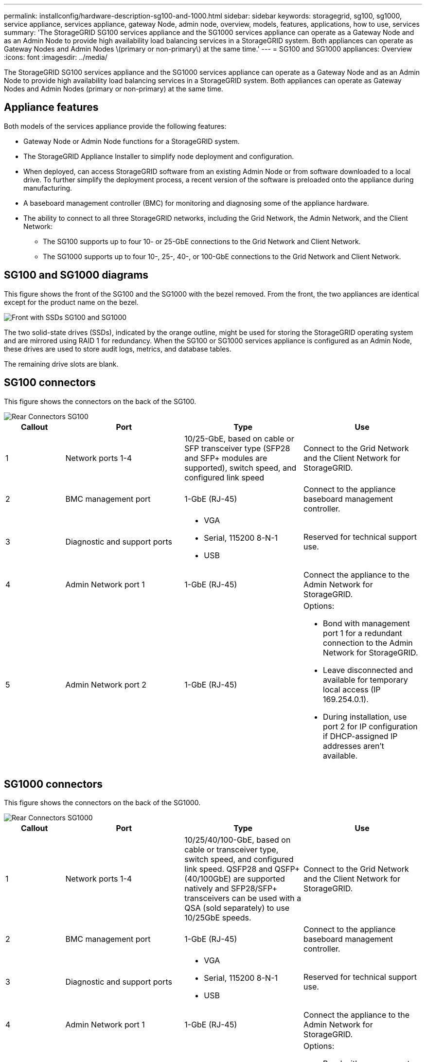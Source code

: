 ---
permalink: installconfig/hardware-description-sg100-and-1000.html
sidebar: sidebar
keywords: storagegrid, sg100, sg1000, service appliance, services appliance, gateway Node, admin node, overview, models, features, applications, how to use, services 
summary: 'The StorageGRID SG100 services appliance and the SG1000 services appliance can operate as a Gateway Node and as an Admin Node to provide high availability load balancing services in a StorageGRID system. Both appliances can operate as Gateway Nodes and Admin Nodes \(primary or non-primary\) at the same time.'
---
= SG100 and SG1000 appliances: Overview
:icons: font
:imagesdir: ../media/

[.lead]
The StorageGRID SG100 services appliance and the SG1000 services appliance can operate as a Gateway Node and as an Admin Node to provide high availability load balancing services in a StorageGRID system. Both appliances can operate as Gateway Nodes and Admin Nodes (primary or non-primary) at the same time.

== Appliance features

Both models of the services appliance provide the following features:

* Gateway Node or Admin Node functions for a StorageGRID system.
* The StorageGRID Appliance Installer to simplify node deployment and configuration.
* When deployed, can access StorageGRID software from an existing Admin Node or from software downloaded to a local drive. To further simplify the deployment process, a recent version of the software is preloaded onto the appliance during manufacturing.
* A baseboard management controller (BMC) for monitoring and diagnosing some of the appliance hardware.
* The ability to connect to all three StorageGRID networks, including the Grid Network, the Admin Network, and the Client Network:
 ** The SG100 supports up to four 10- or 25-GbE connections to the Grid Network and Client Network.
 ** The SG1000 supports up to four 10-, 25-, 40-, or 100-GbE connections to the Grid Network and Client Network.

== SG100 and SG1000 diagrams

This figure shows the front of the SG100 and the SG1000 with the bezel removed. From the front, the two appliances are identical except for the product name on the bezel.

image::../media/sg1000_front_with_ssds.png[Front with SSDs SG100 and SG1000]

The two solid-state drives (SSDs), indicated by the orange outline, might be used for storing the StorageGRID operating system and are mirrored using RAID 1 for redundancy. When the SG100 or SG1000 services appliance is configured as an Admin Node, these drives are used to store audit logs, metrics, and database tables.

The remaining drive slots are blank.



== SG100 connectors

This figure shows the connectors on the back of the SG100.

image::../media/sg100_rear_connectors.png[Rear Connectors SG100]

[cols="1a,2a,2a,2a" options="header"]
|===
|Callout | Port| Type| Use
a|
1
a|
Network ports 1-4
a|
10/25-GbE, based on cable or SFP transceiver type (SFP28 and SFP+ modules are supported), switch speed, and configured link speed
a|
Connect to the Grid Network and the Client Network for StorageGRID.
a|
2
a|
BMC management port
a|
1-GbE (RJ-45)
a|
Connect to the appliance baseboard management controller.
a|
3
a|
Diagnostic and support ports
a|

* VGA
* Serial, 115200 8-N-1
* USB

a|
Reserved for technical support use.
a|
4
a|
Admin Network port 1
a|
1-GbE (RJ-45)
a|
Connect the appliance to the Admin Network for StorageGRID.
a|
5
a|
Admin Network port 2
a|
1-GbE (RJ-45)
a|
Options:

* Bond with management port 1 for a redundant connection to the Admin Network for StorageGRID.
* Leave disconnected and available for temporary local access (IP 169.254.0.1).
* During installation, use port 2 for IP configuration if DHCP-assigned IP addresses aren't available.

|===

== SG1000 connectors

This figure shows the connectors on the back of the SG1000.

image::../media/sg1000_rear_connectors.png[Rear Connectors SG1000]

[cols="1a,2a,2a,2a" options="header"]
|===
| Callout | Port| Type| Use

a|
1
a|
Network ports 1-4
a|
10/25/40/100-GbE, based on cable or transceiver type, switch speed, and configured link speed. QSFP28 and QSFP+ (40/100GbE) are supported natively and SFP28/SFP+ transceivers can be used with a QSA (sold separately) to use 10/25GbE speeds.
a|
Connect to the Grid Network and the Client Network for StorageGRID.
a|
2
a|
BMC management port
a|
1-GbE (RJ-45)
a|
Connect to the appliance baseboard management controller.
a|
3
a|
Diagnostic and support ports
a|

* VGA
* Serial, 115200 8-N-1
* USB

a|
Reserved for technical support use.
a|
4
a|
Admin Network port 1
a|
1-GbE (RJ-45)
a|
Connect the appliance to the Admin Network for StorageGRID.
a|
5
a|
Admin Network port 2
a|
1-GbE (RJ-45)
a|
Options:

* Bond with management port 1 for a redundant connection to the Admin Network for StorageGRID.
* Leave disconnected and available for temporary local access (IP 169.254.0.1).
* During installation, use port 2 for IP configuration if DHCP-assigned IP addresses aren't available.

|===

== SG100 and SG1000 applications

You can configure the StorageGRID services appliances in various ways to provide gateway services as well as redundancy of some grid administration services.

Appliances can be deployed in the following ways:

* Add to a new or existing grid as a Gateway Node
* Add to a new grid as a primary or non-primary Admin Node, or to an existing grid as a non-primary Admin Node
* Operate as a Gateway Node and Admin Node (primary or non-primary) at the same time

The appliance facilitates the use of high availability (HA) groups and intelligent load balancing for S3 or Swift data path connections.

The following examples describe how you can maximize the capabilities of the appliance:

* Use two SG100 or two SG1000 appliances to provide gateway services by configuring them as Gateway Nodes.
+
NOTE: Don't deploy the SG100 and SG1000 service appliances in the same site. Unpredictable performance might result.

* Use two SG100 or two SG1000 appliances to provide redundancy of some grid administration services. Do this by configuring each appliance as Admin Nodes.
* Use two SG100 or two SG1000 appliances to provide highly available load balancing and traffic shaping services accessed through one or more virtual IP addresses. Do this by configuring the appliances as any combination of Admin Nodes or Gateway Nodes and adding both nodes to the same HA group.
+
NOTE: If you use Admin Nodes and Gateway Nodes in the same HA group, Admin Node-only port will not fail over. See the instructions for https://docs.netapp.com/us-en/storagegrid-118/admin/configure-high-availability-group.html[configuring HA groups^].

When used with StorageGRID storage appliances, both the SG100 and the SG1000 services appliances enable deployment of appliance-only grids with no dependencies on external hypervisors or compute hardware.
